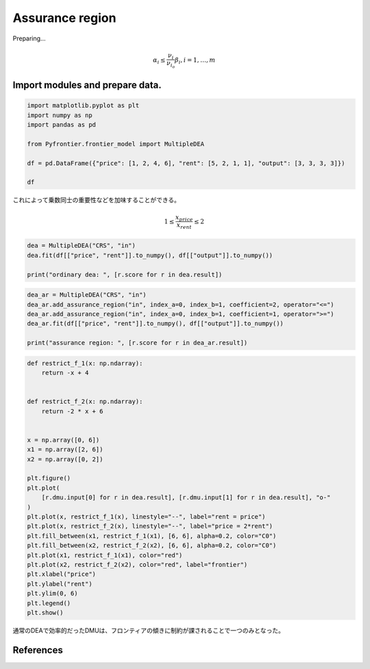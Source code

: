 
.. DO NOT EDIT.
.. THIS FILE WAS AUTOMATICALLY GENERATED BY SPHINX-GALLERY.
.. TO MAKE CHANGES, EDIT THE SOURCE PYTHON FILE:
.. "tutorials/01_usecase/05_assurance_region.py"
.. LINE NUMBERS ARE GIVEN BELOW.

.. only:: html

    .. note::
        :class: sphx-glr-download-link-note

        :ref:`Go to the end <sphx_glr_download_tutorials_01_usecase_05_assurance_region.py>`
        to download the full example code

.. rst-class:: sphx-glr-example-title

.. _sphx_glr_tutorials_01_usecase_05_assurance_region.py:


Assurance region
=========================

Preparing...

.. GENERATED FROM PYTHON SOURCE LINES 10-12

.. math::
   \alpha_i \leq \frac{\nu_i}{\nu_{i_o}} \beta_i, i= 1, \dots, m

.. GENERATED FROM PYTHON SOURCE LINES 14-17

Import modules and prepare data.
------------------------


.. GENERATED FROM PYTHON SOURCE LINES 17-26

.. code-block:: Python

    import matplotlib.pyplot as plt
    import numpy as np
    import pandas as pd

    from Pyfrontier.frontier_model import MultipleDEA

    df = pd.DataFrame({"price": [1, 2, 4, 6], "rent": [5, 2, 1, 1], "output": [3, 3, 3, 3]})

    df





.. raw:: html

    <div class="output_subarea output_html rendered_html output_result">
    <div>
    <style scoped>
        .dataframe tbody tr th:only-of-type {
            vertical-align: middle;
        }

        .dataframe tbody tr th {
            vertical-align: top;
        }

        .dataframe thead th {
            text-align: right;
        }
    </style>
    <table border="1" class="dataframe">
      <thead>
        <tr style="text-align: right;">
          <th></th>
          <th>price</th>
          <th>rent</th>
          <th>output</th>
        </tr>
      </thead>
      <tbody>
        <tr>
          <th>0</th>
          <td>1</td>
          <td>5</td>
          <td>3</td>
        </tr>
        <tr>
          <th>1</th>
          <td>2</td>
          <td>2</td>
          <td>3</td>
        </tr>
        <tr>
          <th>2</th>
          <td>4</td>
          <td>1</td>
          <td>3</td>
        </tr>
        <tr>
          <th>3</th>
          <td>6</td>
          <td>1</td>
          <td>3</td>
        </tr>
      </tbody>
    </table>
    </div>
    </div>
    <br />
    <br />

.. GENERATED FROM PYTHON SOURCE LINES 27-31

これによって乗数同士の重要性などを加味することができる。

.. math::
   1 \leq \frac{x_{price}}{x_{rent}} \leq 2

.. GENERATED FROM PYTHON SOURCE LINES 33-38

.. code-block:: Python

    dea = MultipleDEA("CRS", "in")
    dea.fit(df[["price", "rent"]].to_numpy(), df[["output"]].to_numpy())

    print("ordinary dea: ", [r.score for r in dea.result])





.. rst-class:: sphx-glr-script-out

 .. code-block:: none

    ordinary dea:  [1.0, 1.0, 1.0, 1.0]




.. GENERATED FROM PYTHON SOURCE LINES 39-46

.. code-block:: Python

    dea_ar = MultipleDEA("CRS", "in")
    dea_ar.add_assurance_region("in", index_a=0, index_b=1, coefficient=2, operator="<=")
    dea_ar.add_assurance_region("in", index_a=0, index_b=1, coefficient=1, operator=">=")
    dea_ar.fit(df[["price", "rent"]].to_numpy(), df[["output"]].to_numpy())

    print("assurance region: ", [r.score for r in dea_ar.result])





.. rst-class:: sphx-glr-script-out

 .. code-block:: none

    assurance region:  [0.857143, 1.0, 0.8, 0.571429]




.. GENERATED FROM PYTHON SOURCE LINES 47-75

.. code-block:: Python

    def restrict_f_1(x: np.ndarray):
        return -x + 4


    def restrict_f_2(x: np.ndarray):
        return -2 * x + 6


    x = np.array([0, 6])
    x1 = np.array([2, 6])
    x2 = np.array([0, 2])

    plt.figure()
    plt.plot(
        [r.dmu.input[0] for r in dea.result], [r.dmu.input[1] for r in dea.result], "o-"
    )
    plt.plot(x, restrict_f_1(x), linestyle="--", label="rent = price")
    plt.plot(x, restrict_f_2(x), linestyle="--", label="price = 2*rent")
    plt.fill_between(x1, restrict_f_1(x1), [6, 6], alpha=0.2, color="C0")
    plt.fill_between(x2, restrict_f_2(x2), [6, 6], alpha=0.2, color="C0")
    plt.plot(x1, restrict_f_1(x1), color="red")
    plt.plot(x2, restrict_f_2(x2), color="red", label="frontier")
    plt.xlabel("price")
    plt.ylabel("rent")
    plt.ylim(0, 6)
    plt.legend()
    plt.show()




.. image-sg:: /tutorials/01_usecase/images/sphx_glr_05_assurance_region_001.png
   :alt: 05 assurance region
   :srcset: /tutorials/01_usecase/images/sphx_glr_05_assurance_region_001.png
   :class: sphx-glr-single-img





.. GENERATED FROM PYTHON SOURCE LINES 76-77

通常のDEAで効率的だったDMUは、フロンティアの傾きに制約が課されることで一つのみとなった。

.. GENERATED FROM PYTHON SOURCE LINES 80-91

References
------------------------
.. seealso::

   Author
      Russell G. Thompson and Larry N. Langemeier and Chih-Tah Lee and Euntaik Lee and Robert M. Thrall. 
   Title
      *The role of multiplier bounds in efficiency analysis with application to Kansas farming*, 
    Journal of Econometrics, 
    1990. 
    :numref:`https://www.sciencedirect.com/science/article/pii/030440769090049Y`. 


.. rst-class:: sphx-glr-timing

   **Total running time of the script:** (0 minutes 0.349 seconds)


.. _sphx_glr_download_tutorials_01_usecase_05_assurance_region.py:

.. only:: html

  .. container:: sphx-glr-footer sphx-glr-footer-example

    .. container:: sphx-glr-download sphx-glr-download-jupyter

      :download:`Download Jupyter notebook: 05_assurance_region.ipynb <05_assurance_region.ipynb>`

    .. container:: sphx-glr-download sphx-glr-download-python

      :download:`Download Python source code: 05_assurance_region.py <05_assurance_region.py>`


.. only:: html

 .. rst-class:: sphx-glr-signature

    `Gallery generated by Sphinx-Gallery <https://sphinx-gallery.github.io>`_
